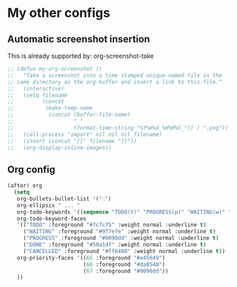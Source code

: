 * My other configs
** Automatic screenshot insertion
This is already supported by: org-screenshot-take
#+BEGIN_SRC emacs-lisp
;; (defun my-org-screenshot ()
;;   "Take a screenshot into a time stamped unique-named file in the
;; same directory as the org-buffer and insert a link to this file."
;;   (interactive)
;;   (setq filename
;;         (concat
;;          (make-temp-name
;;           (concat (buffer-file-name)
;;                   "_"
;;                   (format-time-string "%Y%m%d_%H%M%S_")) ) ".png"))
;;   (call-process "import" nil nil nil filename)
;;   (insert (concat "[[" filename "]]"))
;;   (org-display-inline-images))
#+END_SRC

** Org config
#+BEGIN_SRC emacs-lisp
(after! org
  (setq
   org-bullets-bullet-list '("⁖")
   org-ellipsis " ... "
   org-todo-keywords '((sequence "TODO(t)" "PROGRESS(p)" "WAITING(w)" "|" "DONE(d)" "CANCELLED(c)"))
   org-todo-keyword-faces
   '(("TODO" :foreground "#7c7c75" :weight normal :underline t)
     ("WAITING" :foreground "#9f7efe" :weight normal :underline t)
     ("PROGRESS" :foreground "#0098dd" :weight normal :underline t)
     ("DONE" :foreground "#50a14f" :weight normal :underline t)
     ("CANCELLED" :foreground "#ff6480" :weight normal :underline t))
   org-priority-faces '((65 :foreground "#e45649")
                        (66 :foreground "#da8548")
                        (67 :foreground "#0098dd"))
   ))
#+END_SRC

